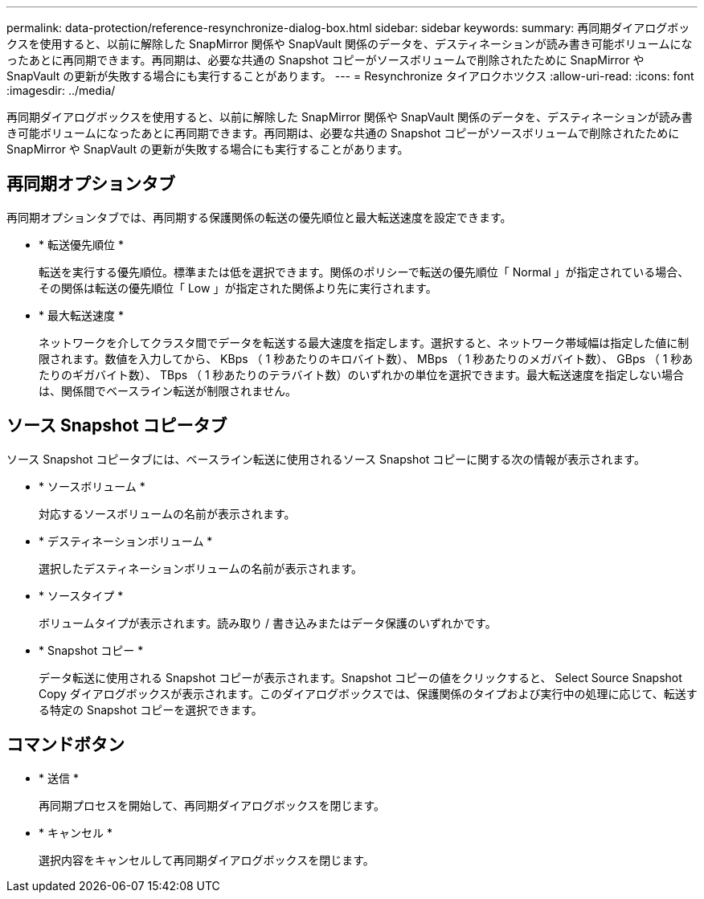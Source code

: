 ---
permalink: data-protection/reference-resynchronize-dialog-box.html 
sidebar: sidebar 
keywords:  
summary: 再同期ダイアログボックスを使用すると、以前に解除した SnapMirror 関係や SnapVault 関係のデータを、デスティネーションが読み書き可能ボリュームになったあとに再同期できます。再同期は、必要な共通の Snapshot コピーがソースボリュームで削除されたために SnapMirror や SnapVault の更新が失敗する場合にも実行することがあります。 
---
= Resynchronize タイアロクホツクス
:allow-uri-read: 
:icons: font
:imagesdir: ../media/


[role="lead"]
再同期ダイアログボックスを使用すると、以前に解除した SnapMirror 関係や SnapVault 関係のデータを、デスティネーションが読み書き可能ボリュームになったあとに再同期できます。再同期は、必要な共通の Snapshot コピーがソースボリュームで削除されたために SnapMirror や SnapVault の更新が失敗する場合にも実行することがあります。



== 再同期オプションタブ

再同期オプションタブでは、再同期する保護関係の転送の優先順位と最大転送速度を設定できます。

* * 転送優先順位 *
+
転送を実行する優先順位。標準または低を選択できます。関係のポリシーで転送の優先順位「 Normal 」が指定されている場合、その関係は転送の優先順位「 Low 」が指定された関係より先に実行されます。

* * 最大転送速度 *
+
ネットワークを介してクラスタ間でデータを転送する最大速度を指定します。選択すると、ネットワーク帯域幅は指定した値に制限されます。数値を入力してから、 KBps （ 1 秒あたりのキロバイト数）、 MBps （ 1 秒あたりのメガバイト数）、 GBps （ 1 秒あたりのギガバイト数）、 TBps （ 1 秒あたりのテラバイト数）のいずれかの単位を選択できます。最大転送速度を指定しない場合は、関係間でベースライン転送が制限されません。





== ソース Snapshot コピータブ

ソース Snapshot コピータブには、ベースライン転送に使用されるソース Snapshot コピーに関する次の情報が表示されます。

* * ソースボリューム *
+
対応するソースボリュームの名前が表示されます。

* * デスティネーションボリューム *
+
選択したデスティネーションボリュームの名前が表示されます。

* * ソースタイプ *
+
ボリュームタイプが表示されます。読み取り / 書き込みまたはデータ保護のいずれかです。

* * Snapshot コピー *
+
データ転送に使用される Snapshot コピーが表示されます。Snapshot コピーの値をクリックすると、 Select Source Snapshot Copy ダイアログボックスが表示されます。このダイアログボックスでは、保護関係のタイプおよび実行中の処理に応じて、転送する特定の Snapshot コピーを選択できます。





== コマンドボタン

* * 送信 *
+
再同期プロセスを開始して、再同期ダイアログボックスを閉じます。

* * キャンセル *
+
選択内容をキャンセルして再同期ダイアログボックスを閉じます。


